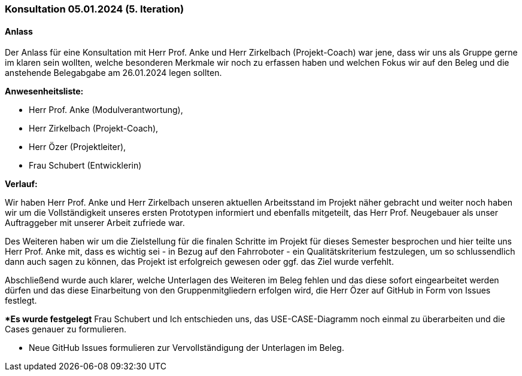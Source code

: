 === Konsultation 05.01.2024 (5. Iteration)
==== Anlass
Der Anlass für eine Konsultation mit Herr Prof. Anke und Herr Zirkelbach (Projekt-Coach) war jene, dass wir uns als Gruppe gerne im klaren sein wollten, welche besonderen Merkmale wir noch zu erfassen haben und welchen Fokus wir auf den Beleg und die anstehende Belegabgabe am 26.01.2024 legen sollten. 

**Anwesenheitsliste:**

- Herr Prof. Anke (Modulverantwortung),
- Herr Zirkelbach (Projekt-Coach),
- Herr Özer (Projektleiter),
- Frau Schubert (Entwicklerin)

**Verlauf:**

Wir haben Herr Prof. Anke und Herr Zirkelbach unseren aktuellen Arbeitsstand im Projekt näher gebracht und weiter noch haben wir um die Vollständigkeit unseres ersten Prototypen informiert und ebenfalls mitgeteilt, das Herr Prof. Neugebauer als unser Auftraggeber mit unserer Arbeit zufriede war.

Des Weiteren haben wir um die Zielstellung für die finalen Schritte im Projekt für dieses Semester besprochen und hier teilte uns Herr Prof. Anke mit, dass es wichtig sei - in Bezug auf den Fahrroboter - ein Qualitätskriterium festzulegen, um so schlussendlich dann auch sagen zu können, das Projekt ist erfolgreich gewesen oder ggf. das Ziel wurde verfehlt. 

Abschließend wurde auch klarer, welche Unterlagen des Weiteren im Beleg fehlen und das diese sofort eingearbeitet werden dürfen und das diese Einarbeitung von den Gruppenmitgliedern erfolgen wird, die Herr Özer auf GitHub in Form von Issues festlegt.



**Es wurde festgelegt* Frau Schubert und Ich entschieden uns, das USE-CASE-Diagramm noch einmal zu überarbeiten und die Cases genauer zu formulieren.

- Neue GitHub Issues formulieren zur Vervollständigung der Unterlagen im Beleg.

